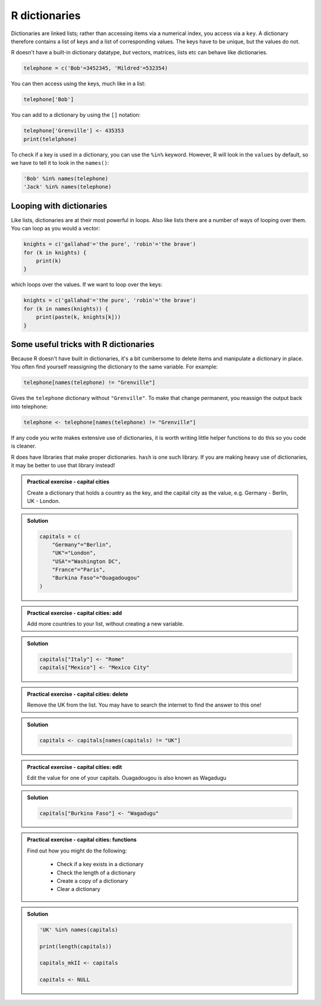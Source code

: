R dictionaries
----------------------------
.. index:: 
   single: dictionaries; R

Dictionaries are linked lists; rather than accessing items via a numerical index, you access via a ``key``. A dictionary therefore contains a list of keys and a list of corresponding values. The keys have to be unique, but the values do not.

R doesn't have a built-in dictionary datatype, *but* vectors, matrices, lists etc can behave like dictionaries. 

.. code-block:: R

    telephone = c('Bob'=3452345, 'Mildred'=532354)
   
You can then access using the keys, much like in a list:

.. code-block:: R

    telephone['Bob']

You can add to a dictionary by using the ``[]`` notation:

.. code-block:: R

   telephone['Grenville'] <- 435353
   print(telelphone)

To check if a key is used in a dictionary, you can use the ``%in%`` keyword. However, R will look in the ``values`` by default, so we have to tell it to look in the ``names()``:

.. code-block:: R

   'Bob' %in% names(telephone)
   'Jack' %in% names(telephone)



Looping with dictionaries
~~~~~~~~~~~~~~~~~~~~~~~~~~~

Like lists, dictionaries are at their most powerful in loops. Also like lists there are a number of ways of looping over them. You can loop as you would a vector:

.. code-block:: R

    knights = c('gallahad'='the pure', 'robin'='the brave')
    for (k in knights) {
        print(k)
    }

which loops over the values. If we want to loop over the keys:

.. code-block:: R

    knights = c('gallahad'='the pure', 'robin'='the brave')
    for (k in names(knights)) {
        print(paste(k, knights[k]))
    }


Some useful tricks with R dictionaries
~~~~~~~~~~~~~~~~~~~~~~~~~~~~~~~~~~~~~~

Because R doesn't have built in dictionaries, it's a bit cumbersome to 
delete items and manipulate a dictionary in place. You often find yourself
reassigning the dictionary to the same variable. For example:

.. code-block:: R

    telephone[names(telephone) != "Grenville"]
    
Gives the ``telephone`` dictionary without ``"Grenville"``. To make that change permanent, 
you reassign the output back into telephone:


.. code-block:: R

    telephone <- telephone[names(telephone) != "Grenville"]

If any code you write makes extensive use of dictionaries, it is worth writing little
helper functions to do this so you code is cleaner.

R does have libraries that make proper dictionaries. ``hash`` is one such library. 
If you are making heavy use of dictionaries, it may be better to use that library instead!

.. admonition:: Practical exercise - capital cities

   Create a dictionary that holds a country as the key, and the capital
   city as the value, e.g. Germany - Berlin, UK - London.

..  admonition:: Solution
    :class: toggle

    .. code-block:: R

        capitals = c(
            "Germany"="Berlin",
            "UK"="London",
            "USA"="Washington DC",
            "France"="Paris",
            "Burkina Faso"="Ouagadougou"
        )


.. admonition:: Practical exercise - capital cities: add

    Add more countries to your list, without creating a new variable.

.. admonition:: Solution
    :class: toggle

    .. code-block:: R

        capitals["Italy"] <- "Rome"
        capitals["Mexico"] <- "Mexico City"



.. admonition:: Practical exercise - capital cities: delete

    Remove the UK from the list. You may have to search the internet to find the answer to this one!

.. admonition:: Solution
    :class: toggle

    .. code-block:: R

        capitals <- capitals[names(capitals) != "UK"]
        

.. admonition:: Practical exercise - capital cities: edit

    Edit the value for one of your capitals. Ouagadougou is also known as Wagadugu

..  admonition:: Solution
    :class: toggle

    .. code-block:: R

        capitals["Burkina Faso"] <- "Wagadugu"

.. admonition:: Practical exercise - capital cities: functions

    Find out how you might do the following:

     - Check if a key exists in a dictionary
     - Check the length of a dictionary
     - Create a copy of a dictionary
     - Clear a dictionary

.. admonition:: Solution
    :class: toggle

    .. code-block:: R

        'UK' %in% names(capitals)
        
        print(length(capitals))

        capitals_mkII <- capitals

        capitals <- NULL

